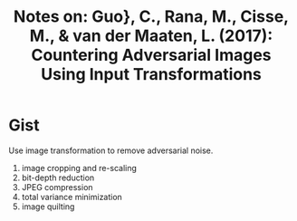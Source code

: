 #+TITLE: Notes on: Guo}, C., Rana, M., Cisse, M., & van der Maaten, L. (2017): Countering Adversarial Images Using Input Transformations

* Gist

Use image transformation to remove adversarial noise.

1. image cropping and re-scaling
2. bit-depth reduction
3. JPEG compression
4. total variance minimization
5. image quilting

